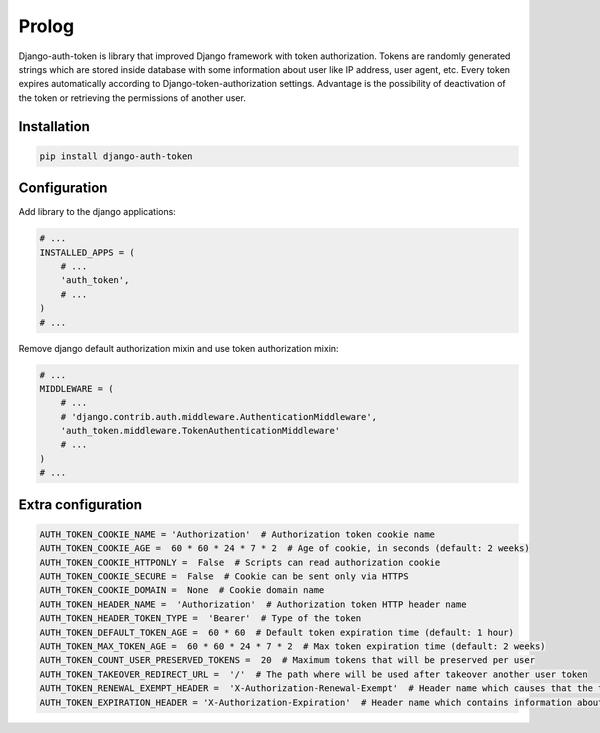 Prolog
======

Django-auth-token is library that improved Django framework with token authorization.
Tokens are randomly generated strings which are stored inside database with some information about user
like IP address, user agent, etc. Every token expires automatically according to Django-token-authorization settings.
Advantage is the possibility of deactivation of the token or retrieving the permissions of another user.

Installation
------------

.. code:: bash

    pip install django-auth-token


Configuration
-------------

Add library to the django applications:

.. code-block:: python

    # ...
    INSTALLED_APPS = (
        # ...
        'auth_token',
        # ...
    )
    # ...

Remove django default authorization mixin and use token authorization mixin:


.. code-block:: python

    # ...
    MIDDLEWARE = (
        # ...
        # 'django.contrib.auth.middleware.AuthenticationMiddleware',
        'auth_token.middleware.TokenAuthenticationMiddleware'
        # ...
    )
    # ...

Extra configuration
-------------------

.. code-block:: python

    AUTH_TOKEN_COOKIE_NAME = 'Authorization'  # Authorization token cookie name
    AUTH_TOKEN_COOKIE_AGE =  60 * 60 * 24 * 7 * 2  # Age of cookie, in seconds (default: 2 weeks)
    AUTH_TOKEN_COOKIE_HTTPONLY =  False  # Scripts can read authorization cookie
    AUTH_TOKEN_COOKIE_SECURE =  False  # Cookie can be sent only via HTTPS
    AUTH_TOKEN_COOKIE_DOMAIN =  None  # Cookie domain name
    AUTH_TOKEN_HEADER_NAME =  'Authorization'  # Authorization token HTTP header name
    AUTH_TOKEN_HEADER_TOKEN_TYPE =  'Bearer'  # Type of the token
    AUTH_TOKEN_DEFAULT_TOKEN_AGE =  60 * 60  # Default token expiration time (default: 1 hour)
    AUTH_TOKEN_MAX_TOKEN_AGE =  60 * 60 * 24 * 7 * 2  # Max token expiration time (default: 2 weeks)
    AUTH_TOKEN_COUNT_USER_PRESERVED_TOKENS =  20  # Maximum tokens that will be preserved per user
    AUTH_TOKEN_TAKEOVER_REDIRECT_URL =  '/'  # The path where will be used after takeover another user token
    AUTH_TOKEN_RENEWAL_EXEMPT_HEADER =  'X-Authorization-Renewal-Exempt'  # Header name which causes that the token expiration time will not be extended
    AUTH_TOKEN_EXPIRATION_HEADER = 'X-Authorization-Expiration'  # Header name which contains information about token expiration

